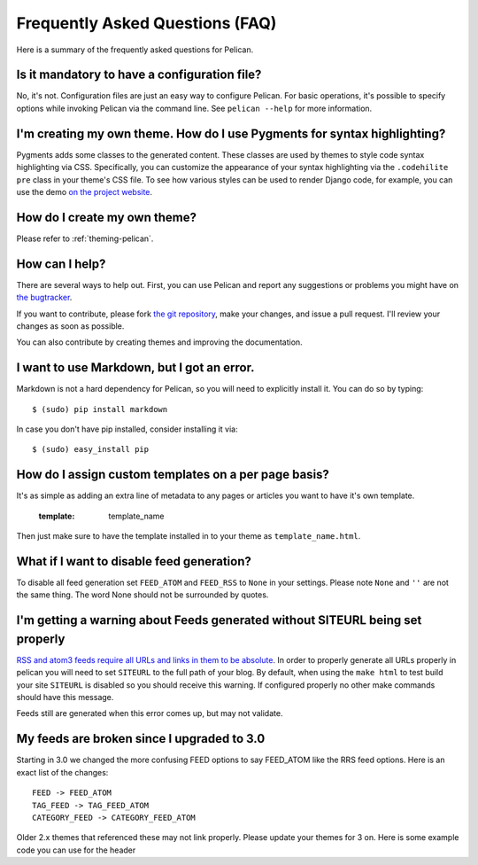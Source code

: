 Frequently Asked Questions (FAQ)
################################

Here is a summary of the frequently asked questions for Pelican.

Is it mandatory to have a configuration file?
=============================================

No, it's not. Configuration files are just an easy way to configure Pelican.
For basic operations, it's possible to specify options while invoking Pelican
via the command line. See ``pelican --help`` for more information.

I'm creating my own theme. How do I use Pygments for syntax highlighting?
=========================================================================

Pygments adds some classes to the generated content. These classes are used by
themes to style code syntax highlighting via CSS. Specifically, you can
customize the appearance of your syntax highlighting via the ``.codehilite pre`` 
class in your theme's CSS file. To see how various styles can be used to render
Django code, for example, you can use the demo `on the project website
<http://pygments.org/demo/15101/>`_.

How do I create my own theme?
==============================

Please refer to :ref:`theming-pelican`.

How can I help?
================

There are several ways to help out. First, you can use Pelican and report any
suggestions or problems you might have on `the bugtracker
<https://github.com/ametaireau/pelican/issues>`_.

If you want to contribute, please fork `the git repository
<https://github.com/ametaireau/pelican/>`_, make your changes, and issue
a pull request. I'll review your changes as soon as possible.

You can also contribute by creating themes and improving the documentation.

I want to use Markdown, but I got an error.
===========================================

Markdown is not a hard dependency for Pelican, so you will need to explicitly
install it. You can do so by typing::

    $ (sudo) pip install markdown

In case you don't have pip installed, consider installing it via::

    $ (sudo) easy_install pip

How do I assign custom templates on a per page basis?
=====================================================

It's as simple as adding an extra line of metadata to any pages or articles you
want to have it's own template.

    :template: template_name

Then just make sure to have the template installed in to your theme as
``template_name.html``.

What if I want to disable feed generation?
==========================================

To disable all feed generation set ``FEED_ATOM`` and ``FEED_RSS`` to ``None`` in
your settings. Please note ``None`` and ``''`` are not the same thing. The
word None should not be surrounded by quotes.

I'm getting a warning about Feeds generated without SITEURL being set properly
==============================================================================

`RSS and atom3 feeds require all URLs and links in them to be absolute <http://validator.w3.org/feed/docs/rss2.html#comments>`_.
In order to properly generate all URLs properly in pelican you will need to set
``SITEURL`` to the full path of your blog. By default, when using the ``make html``
to test build your site ``SITEURL`` is disabled so you should receive this
warning.
If configured properly no other make commands should have this message.

Feeds still are generated when this error comes up, but may not validate.

My feeds are broken since I upgraded to 3.0
===========================================

Starting in 3.0 we changed the more confusing FEED options to say FEED_ATOM
like the RRS feed options. Here is an exact list of the changes::

    FEED -> FEED_ATOM
    TAG_FEED -> TAG_FEED_ATOM
    CATEGORY_FEED -> CATEGORY_FEED_ATOM

Older 2.x themes that referenced these may not link properly. Please update
your themes for 3 on. Here is some example code you can use for the header

.. code-block:: html+jinja
    {% if FEED_ATOM %}
    <link href="{{ FEED_DOMAIN }}/{{ FEED_ATOM }}" type="application/atom+xml" rel="alternate" title="{{ SITENAME }} Atom Feed" />
    {% endif %}
    {% if FEED_RSS %}
    <link href="{{ FEED_DOMAIN }}/{{ FEED_RSS }}" type="application/rss+xml" rel="alternate" title="{{ SITENAME }} RSS Feed" />
    {% endif %}
    {% if CATEGORY_FEED_ATOM %}
    <link href="{{ FEED_DOMAIN }}/{{ CATEGORY_FEED_ATOM }}" type="application/atom+xml" rel="alternate" title="{{ SITENAME }} Categories Atom Feed" />
    {% endif %}
    {% if CATEGORY_FEED_RSS %}
    <link href="{{ FEED_DOMAIN }}/{{ CATEGORY_FEED_RSS }}" type="application/rss+xml" rel="alternate" title="{{ SITENAME }} Categories RSS Feed" />
    {% endif %}
    {% if TAG_FEED_ATOM %}
    <link href="{{ FEED_DOMAIN }}/{{ TAG_FEED_ATOM }}" type="application/atom+xml" rel="alternate" title="{{ SITENAME }} Tags Atom Feed" />
    {% endif %}
    {% if TAG_FEED_RSS %}
    <link href="{{ FEED_DOMAIN }}/{{ TAG_FEED_RSS }}" type="application/rss+xml" rel="alternate" title="{{ SITENAME }} Tags RSS Feed" />
    {% endif %}
